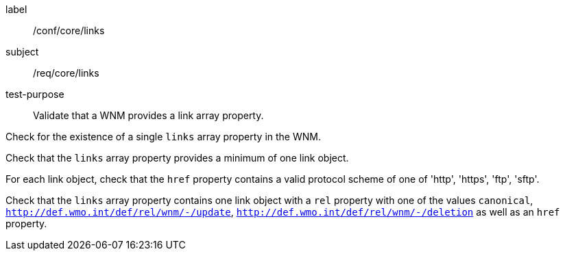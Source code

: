 [[ats_core_links]]
====
[%metadata]
label:: /conf/core/links
subject:: /req/core/links
test-purpose:: Validate that a WNM provides a link array property.

[.component,class=test method]
=====
[.component,class=step]
--
Check for the existence of a single `+links+` array property in the WNM.
--

[.component,class=step]
--
Check that the `+links+` array property provides a minimum of one link object.
--

[.component,class=step]
--
For each link object, check that the `+href+` property contains a valid protocol scheme of one of 'http', 'https', 'ftp', 'sftp'.
--

[.component,class=step]
--
Check that the `+links+` array property contains one link object with a ``rel`` property with one of the values ``canonical``, ``http://def.wmo.int/def/rel/wnm/-/update``, ``http://def.wmo.int/def/rel/wnm/-/deletion`` as well as an ``href`` property.
--

=====
====
